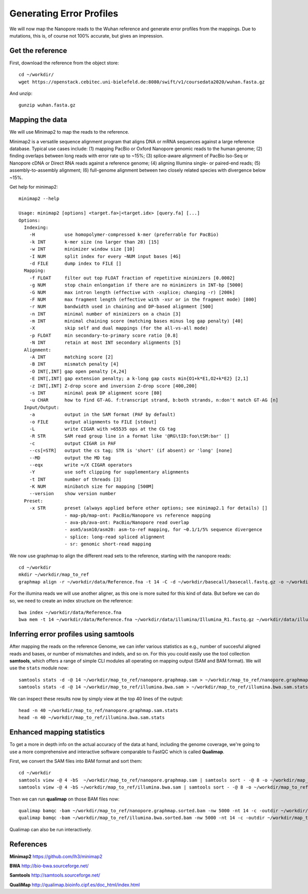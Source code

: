 
Generating Error Profiles
-------------------------

We will now map the Nanopore reads to the Wuhan reference and generate error profiles from the mappings. Due to mutations, this is, of course not 100% accurate, but gives an impression.

Get the reference
^^^^^^^^^^^^^^^^^

First, download the reference from the object store::

  cd ~/workdir/
  wget https://openstack.cebitec.uni-bielefeld.de:8080/swift/v1/coursedata2020/wuhan.fasta.gz
  
And unzip::

  gunzip wuhan.fasta.gz

 
Mapping the data
^^^^^^^^^^^^^^^^

We will use Minimap2 to map the reads to the reference. 

Minimap2 is a versatile sequence alignment program that aligns DNA or mRNA sequences against a large reference database. Typical use cases include: (1) mapping PacBio or Oxford Nanopore genomic reads to the human genome; (2) finding overlaps between long reads with error rate up to ~15%; (3) splice-aware alignment of PacBio Iso-Seq or Nanopore cDNA or Direct RNA reads against a reference genome; (4) aligning Illumina single- or paired-end reads; (5) assembly-to-assembly alignment; (6) full-genome alignment between two closely related species with divergence below ~15%.

Get help for minimap2::

  minimap2 --help
  
  Usage: minimap2 [options] <target.fa>|<target.idx> [query.fa] [...]
  Options:
    Indexing:
      -H           use homopolymer-compressed k-mer (preferrable for PacBio)
      -k INT       k-mer size (no larger than 28) [15]
      -w INT       minimizer window size [10]
      -I NUM       split index for every ~NUM input bases [4G]
      -d FILE      dump index to FILE []
    Mapping:
      -f FLOAT     filter out top FLOAT fraction of repetitive minimizers [0.0002]
      -g NUM       stop chain enlongation if there are no minimizers in INT-bp [5000]
      -G NUM       max intron length (effective with -xsplice; changing -r) [200k]
      -F NUM       max fragment length (effective with -xsr or in the fragment mode) [800]
      -r NUM       bandwidth used in chaining and DP-based alignment [500]
      -n INT       minimal number of minimizers on a chain [3]
      -m INT       minimal chaining score (matching bases minus log gap penalty) [40]
      -X           skip self and dual mappings (for the all-vs-all mode)
      -p FLOAT     min secondary-to-primary score ratio [0.8]
      -N INT       retain at most INT secondary alignments [5]
    Alignment:
      -A INT       matching score [2]
      -B INT       mismatch penalty [4]
      -O INT[,INT] gap open penalty [4,24]
      -E INT[,INT] gap extension penalty; a k-long gap costs min{O1+k*E1,O2+k*E2} [2,1]
      -z INT[,INT] Z-drop score and inversion Z-drop score [400,200]
      -s INT       minimal peak DP alignment score [80]
      -u CHAR      how to find GT-AG. f:transcript strand, b:both strands, n:don't match GT-AG [n]
    Input/Output:
      -a           output in the SAM format (PAF by default)
      -o FILE      output alignments to FILE [stdout]
      -L           write CIGAR with >65535 ops at the CG tag
      -R STR       SAM read group line in a format like '@RG\tID:foo\tSM:bar' []
      -c           output CIGAR in PAF
      --cs[=STR]   output the cs tag; STR is 'short' (if absent) or 'long' [none]
      --MD         output the MD tag
      --eqx        write =/X CIGAR operators
      -Y           use soft clipping for supplementary alignments
      -t INT       number of threads [3]
      -K NUM       minibatch size for mapping [500M]
      --version    show version number
    Preset:
      -x STR       preset (always applied before other options; see minimap2.1 for details) []
                   - map-pb/map-ont: PacBio/Nanopore vs reference mapping
                   - ava-pb/ava-ont: PacBio/Nanopore read overlap
                   - asm5/asm10/asm20: asm-to-ref mapping, for ~0.1/1/5% sequence divergence
                   - splice: long-read spliced alignment
                   - sr: genomic short-read mapping


We now use graphmap to align the different read sets to the reference, starting with the nanopore reads::

  cd ~/workdir
  mkdir ~/workdir/map_to_ref
  graphmap align -r ~/workdir/data/Reference.fna -t 14 -C -d ~/workdir/basecall/basecall.fastq.gz -o ~/workdir/map_to_ref/nanopore.graphmap.sam >  ~/workdir/map_to_ref/nanopore.graphmap.sam.log 2>&1 
  
For the illumina reads we will use another aligner, as this one is more suited for this kind of data. But before we can do so, we need to create an index structure on the reference::
  
  bwa index ~/workdir/data/Reference.fna
  bwa mem -t 14 ~/workdir/data/Reference.fna ~/workdir/data/illumina/Illumina_R1.fastq.gz ~/workdir/data/illumina/Illumina_R2.fastq.gz > ~/workdir/map_to_ref/illumina.bwa.sam
  
Inferring error profiles using samtools
^^^^^^^^^^^^^^^^^^^^^^^^^^^^^^^^^^^^^^^

After mapping the reads on the reference Genome, we can infer various statistics as e.g., number of succesful aligned reads and bases, or number of mismatches and indels, and so on. For this you could easily use the tool collection **samtools**, which offers a range of simple CLI modules all operating on mapping output (SAM and BAM format). We will use the ``stats`` module now::
 
  samtools stats -d -@ 14 ~/workdir/map_to_ref/nanopore.graphmap.sam > ~/workdir/map_to_ref/nanopore.graphmap.sam.stats
  samtools stats -d -@ 14 ~/workdir/map_to_ref/illumina.bwa.sam > ~/workdir/map_to_ref/illumina.bwa.sam.stats

We can inspect these results now by simply view at the top 40 lines of the output::
  
  head -n 40 ~/workdir/map_to_ref/nanopore.graphmap.sam.stats
  head -n 40 ~/workdir/map_to_ref/illumina.bwa.sam.stats

Enhanced mapping statistics
^^^^^^^^^^^^^^^^^^^^^^^^^^^

To get a more in depth info on the actual accuracy of the data at hand, including the genome coverage, we're going to use a more comprehensive and interactive software comparable to FastQC which is called **Qualimap**.

First, we convert the SAM files into BAM format and sort them::

  cd ~/workdir
  samtools view -@ 4 -bS  ~/workdir/map_to_ref/nanopore.graphmap.sam | samtools sort - -@ 8 -o ~/workdir/map_to_ref/nanopore.graphmap.sorted.bam
  samtools view -@ 4 -bS ~/workdir/map_to_ref/illumina.bwa.sam | samtools sort - -@ 8 -o ~/workdir/map_to_ref/illumina.bwa.sorted.bam

Then we can run **qualimap** on those BAM files now::
  
  qualimap bamqc -bam ~/workdir/map_to_ref/nanopore.graphmap.sorted.bam -nw 5000 -nt 14 -c -outdir ~/workdir/map_to_ref/nanopore.graphmap
  qualimap bamqc -bam ~/workdir/map_to_ref/illumina.bwa.sorted.bam -nw 5000 -nt 14 -c -outdir ~/workdir/map_to_ref/illumina.graphmap

Qualimap can also be run interactively.

References
^^^^^^^^^^

**Minimap2** https://github.com/lh3/minimap2

**BWA** http://bio-bwa.sourceforge.net/

**Samtools** http://samtools.sourceforge.net/

**QualiMap** http://qualimap.bioinfo.cipf.es/doc_html/index.html
